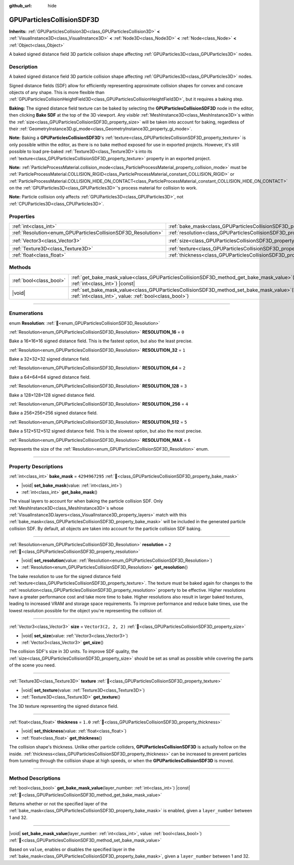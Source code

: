 :github_url: hide

.. DO NOT EDIT THIS FILE!!!
.. Generated automatically from Redot engine sources.
.. Generator: https://github.com/Redot-Engine/redot-engine/tree/master/doc/tools/make_rst.py.
.. XML source: https://github.com/Redot-Engine/redot-engine/tree/master/doc/classes/GPUParticlesCollisionSDF3D.xml.

.. _class_GPUParticlesCollisionSDF3D:

GPUParticlesCollisionSDF3D
==========================

**Inherits:** :ref:`GPUParticlesCollision3D<class_GPUParticlesCollision3D>` **<** :ref:`VisualInstance3D<class_VisualInstance3D>` **<** :ref:`Node3D<class_Node3D>` **<** :ref:`Node<class_Node>` **<** :ref:`Object<class_Object>`

A baked signed distance field 3D particle collision shape affecting :ref:`GPUParticles3D<class_GPUParticles3D>` nodes.

.. rst-class:: classref-introduction-group

Description
-----------

A baked signed distance field 3D particle collision shape affecting :ref:`GPUParticles3D<class_GPUParticles3D>` nodes.

Signed distance fields (SDF) allow for efficiently representing approximate collision shapes for convex and concave objects of any shape. This is more flexible than :ref:`GPUParticlesCollisionHeightField3D<class_GPUParticlesCollisionHeightField3D>`, but it requires a baking step.

\ **Baking:** The signed distance field texture can be baked by selecting the **GPUParticlesCollisionSDF3D** node in the editor, then clicking **Bake SDF** at the top of the 3D viewport. Any *visible* :ref:`MeshInstance3D<class_MeshInstance3D>`\ s within the :ref:`size<class_GPUParticlesCollisionSDF3D_property_size>` will be taken into account for baking, regardless of their :ref:`GeometryInstance3D.gi_mode<class_GeometryInstance3D_property_gi_mode>`.

\ **Note:** Baking a **GPUParticlesCollisionSDF3D**'s :ref:`texture<class_GPUParticlesCollisionSDF3D_property_texture>` is only possible within the editor, as there is no bake method exposed for use in exported projects. However, it's still possible to load pre-baked :ref:`Texture3D<class_Texture3D>`\ s into its :ref:`texture<class_GPUParticlesCollisionSDF3D_property_texture>` property in an exported project.

\ **Note:** :ref:`ParticleProcessMaterial.collision_mode<class_ParticleProcessMaterial_property_collision_mode>` must be :ref:`ParticleProcessMaterial.COLLISION_RIGID<class_ParticleProcessMaterial_constant_COLLISION_RIGID>` or :ref:`ParticleProcessMaterial.COLLISION_HIDE_ON_CONTACT<class_ParticleProcessMaterial_constant_COLLISION_HIDE_ON_CONTACT>` on the :ref:`GPUParticles3D<class_GPUParticles3D>`'s process material for collision to work.

\ **Note:** Particle collision only affects :ref:`GPUParticles3D<class_GPUParticles3D>`, not :ref:`CPUParticles3D<class_CPUParticles3D>`.

.. rst-class:: classref-reftable-group

Properties
----------

.. table::
   :widths: auto

   +---------------------------------------------------------------+-------------------------------------------------------------------------+----------------------+
   | :ref:`int<class_int>`                                         | :ref:`bake_mask<class_GPUParticlesCollisionSDF3D_property_bake_mask>`   | ``4294967295``       |
   +---------------------------------------------------------------+-------------------------------------------------------------------------+----------------------+
   | :ref:`Resolution<enum_GPUParticlesCollisionSDF3D_Resolution>` | :ref:`resolution<class_GPUParticlesCollisionSDF3D_property_resolution>` | ``2``                |
   +---------------------------------------------------------------+-------------------------------------------------------------------------+----------------------+
   | :ref:`Vector3<class_Vector3>`                                 | :ref:`size<class_GPUParticlesCollisionSDF3D_property_size>`             | ``Vector3(2, 2, 2)`` |
   +---------------------------------------------------------------+-------------------------------------------------------------------------+----------------------+
   | :ref:`Texture3D<class_Texture3D>`                             | :ref:`texture<class_GPUParticlesCollisionSDF3D_property_texture>`       |                      |
   +---------------------------------------------------------------+-------------------------------------------------------------------------+----------------------+
   | :ref:`float<class_float>`                                     | :ref:`thickness<class_GPUParticlesCollisionSDF3D_property_thickness>`   | ``1.0``              |
   +---------------------------------------------------------------+-------------------------------------------------------------------------+----------------------+

.. rst-class:: classref-reftable-group

Methods
-------

.. table::
   :widths: auto

   +-------------------------+----------------------------------------------------------------------------------------------------------------------------------------------------------------------+
   | :ref:`bool<class_bool>` | :ref:`get_bake_mask_value<class_GPUParticlesCollisionSDF3D_method_get_bake_mask_value>`\ (\ layer_number\: :ref:`int<class_int>`\ ) |const|                          |
   +-------------------------+----------------------------------------------------------------------------------------------------------------------------------------------------------------------+
   | |void|                  | :ref:`set_bake_mask_value<class_GPUParticlesCollisionSDF3D_method_set_bake_mask_value>`\ (\ layer_number\: :ref:`int<class_int>`, value\: :ref:`bool<class_bool>`\ ) |
   +-------------------------+----------------------------------------------------------------------------------------------------------------------------------------------------------------------+

.. rst-class:: classref-section-separator

----

.. rst-class:: classref-descriptions-group

Enumerations
------------

.. _enum_GPUParticlesCollisionSDF3D_Resolution:

.. rst-class:: classref-enumeration

enum **Resolution**: :ref:`🔗<enum_GPUParticlesCollisionSDF3D_Resolution>`

.. _class_GPUParticlesCollisionSDF3D_constant_RESOLUTION_16:

.. rst-class:: classref-enumeration-constant

:ref:`Resolution<enum_GPUParticlesCollisionSDF3D_Resolution>` **RESOLUTION_16** = ``0``

Bake a 16×16×16 signed distance field. This is the fastest option, but also the least precise.

.. _class_GPUParticlesCollisionSDF3D_constant_RESOLUTION_32:

.. rst-class:: classref-enumeration-constant

:ref:`Resolution<enum_GPUParticlesCollisionSDF3D_Resolution>` **RESOLUTION_32** = ``1``

Bake a 32×32×32 signed distance field.

.. _class_GPUParticlesCollisionSDF3D_constant_RESOLUTION_64:

.. rst-class:: classref-enumeration-constant

:ref:`Resolution<enum_GPUParticlesCollisionSDF3D_Resolution>` **RESOLUTION_64** = ``2``

Bake a 64×64×64 signed distance field.

.. _class_GPUParticlesCollisionSDF3D_constant_RESOLUTION_128:

.. rst-class:: classref-enumeration-constant

:ref:`Resolution<enum_GPUParticlesCollisionSDF3D_Resolution>` **RESOLUTION_128** = ``3``

Bake a 128×128×128 signed distance field.

.. _class_GPUParticlesCollisionSDF3D_constant_RESOLUTION_256:

.. rst-class:: classref-enumeration-constant

:ref:`Resolution<enum_GPUParticlesCollisionSDF3D_Resolution>` **RESOLUTION_256** = ``4``

Bake a 256×256×256 signed distance field.

.. _class_GPUParticlesCollisionSDF3D_constant_RESOLUTION_512:

.. rst-class:: classref-enumeration-constant

:ref:`Resolution<enum_GPUParticlesCollisionSDF3D_Resolution>` **RESOLUTION_512** = ``5``

Bake a 512×512×512 signed distance field. This is the slowest option, but also the most precise.

.. _class_GPUParticlesCollisionSDF3D_constant_RESOLUTION_MAX:

.. rst-class:: classref-enumeration-constant

:ref:`Resolution<enum_GPUParticlesCollisionSDF3D_Resolution>` **RESOLUTION_MAX** = ``6``

Represents the size of the :ref:`Resolution<enum_GPUParticlesCollisionSDF3D_Resolution>` enum.

.. rst-class:: classref-section-separator

----

.. rst-class:: classref-descriptions-group

Property Descriptions
---------------------

.. _class_GPUParticlesCollisionSDF3D_property_bake_mask:

.. rst-class:: classref-property

:ref:`int<class_int>` **bake_mask** = ``4294967295`` :ref:`🔗<class_GPUParticlesCollisionSDF3D_property_bake_mask>`

.. rst-class:: classref-property-setget

- |void| **set_bake_mask**\ (\ value\: :ref:`int<class_int>`\ )
- :ref:`int<class_int>` **get_bake_mask**\ (\ )

The visual layers to account for when baking the particle collision SDF. Only :ref:`MeshInstance3D<class_MeshInstance3D>`\ s whose :ref:`VisualInstance3D.layers<class_VisualInstance3D_property_layers>` match with this :ref:`bake_mask<class_GPUParticlesCollisionSDF3D_property_bake_mask>` will be included in the generated particle collision SDF. By default, all objects are taken into account for the particle collision SDF baking.

.. rst-class:: classref-item-separator

----

.. _class_GPUParticlesCollisionSDF3D_property_resolution:

.. rst-class:: classref-property

:ref:`Resolution<enum_GPUParticlesCollisionSDF3D_Resolution>` **resolution** = ``2`` :ref:`🔗<class_GPUParticlesCollisionSDF3D_property_resolution>`

.. rst-class:: classref-property-setget

- |void| **set_resolution**\ (\ value\: :ref:`Resolution<enum_GPUParticlesCollisionSDF3D_Resolution>`\ )
- :ref:`Resolution<enum_GPUParticlesCollisionSDF3D_Resolution>` **get_resolution**\ (\ )

The bake resolution to use for the signed distance field :ref:`texture<class_GPUParticlesCollisionSDF3D_property_texture>`. The texture must be baked again for changes to the :ref:`resolution<class_GPUParticlesCollisionSDF3D_property_resolution>` property to be effective. Higher resolutions have a greater performance cost and take more time to bake. Higher resolutions also result in larger baked textures, leading to increased VRAM and storage space requirements. To improve performance and reduce bake times, use the lowest resolution possible for the object you're representing the collision of.

.. rst-class:: classref-item-separator

----

.. _class_GPUParticlesCollisionSDF3D_property_size:

.. rst-class:: classref-property

:ref:`Vector3<class_Vector3>` **size** = ``Vector3(2, 2, 2)`` :ref:`🔗<class_GPUParticlesCollisionSDF3D_property_size>`

.. rst-class:: classref-property-setget

- |void| **set_size**\ (\ value\: :ref:`Vector3<class_Vector3>`\ )
- :ref:`Vector3<class_Vector3>` **get_size**\ (\ )

The collision SDF's size in 3D units. To improve SDF quality, the :ref:`size<class_GPUParticlesCollisionSDF3D_property_size>` should be set as small as possible while covering the parts of the scene you need.

.. rst-class:: classref-item-separator

----

.. _class_GPUParticlesCollisionSDF3D_property_texture:

.. rst-class:: classref-property

:ref:`Texture3D<class_Texture3D>` **texture** :ref:`🔗<class_GPUParticlesCollisionSDF3D_property_texture>`

.. rst-class:: classref-property-setget

- |void| **set_texture**\ (\ value\: :ref:`Texture3D<class_Texture3D>`\ )
- :ref:`Texture3D<class_Texture3D>` **get_texture**\ (\ )

The 3D texture representing the signed distance field.

.. rst-class:: classref-item-separator

----

.. _class_GPUParticlesCollisionSDF3D_property_thickness:

.. rst-class:: classref-property

:ref:`float<class_float>` **thickness** = ``1.0`` :ref:`🔗<class_GPUParticlesCollisionSDF3D_property_thickness>`

.. rst-class:: classref-property-setget

- |void| **set_thickness**\ (\ value\: :ref:`float<class_float>`\ )
- :ref:`float<class_float>` **get_thickness**\ (\ )

The collision shape's thickness. Unlike other particle colliders, **GPUParticlesCollisionSDF3D** is actually hollow on the inside. :ref:`thickness<class_GPUParticlesCollisionSDF3D_property_thickness>` can be increased to prevent particles from tunneling through the collision shape at high speeds, or when the **GPUParticlesCollisionSDF3D** is moved.

.. rst-class:: classref-section-separator

----

.. rst-class:: classref-descriptions-group

Method Descriptions
-------------------

.. _class_GPUParticlesCollisionSDF3D_method_get_bake_mask_value:

.. rst-class:: classref-method

:ref:`bool<class_bool>` **get_bake_mask_value**\ (\ layer_number\: :ref:`int<class_int>`\ ) |const| :ref:`🔗<class_GPUParticlesCollisionSDF3D_method_get_bake_mask_value>`

Returns whether or not the specified layer of the :ref:`bake_mask<class_GPUParticlesCollisionSDF3D_property_bake_mask>` is enabled, given a ``layer_number`` between 1 and 32.

.. rst-class:: classref-item-separator

----

.. _class_GPUParticlesCollisionSDF3D_method_set_bake_mask_value:

.. rst-class:: classref-method

|void| **set_bake_mask_value**\ (\ layer_number\: :ref:`int<class_int>`, value\: :ref:`bool<class_bool>`\ ) :ref:`🔗<class_GPUParticlesCollisionSDF3D_method_set_bake_mask_value>`

Based on ``value``, enables or disables the specified layer in the :ref:`bake_mask<class_GPUParticlesCollisionSDF3D_property_bake_mask>`, given a ``layer_number`` between 1 and 32.

.. |virtual| replace:: :abbr:`virtual (This method should typically be overridden by the user to have any effect.)`
.. |const| replace:: :abbr:`const (This method has no side effects. It doesn't modify any of the instance's member variables.)`
.. |vararg| replace:: :abbr:`vararg (This method accepts any number of arguments after the ones described here.)`
.. |constructor| replace:: :abbr:`constructor (This method is used to construct a type.)`
.. |static| replace:: :abbr:`static (This method doesn't need an instance to be called, so it can be called directly using the class name.)`
.. |operator| replace:: :abbr:`operator (This method describes a valid operator to use with this type as left-hand operand.)`
.. |bitfield| replace:: :abbr:`BitField (This value is an integer composed as a bitmask of the following flags.)`
.. |void| replace:: :abbr:`void (No return value.)`
